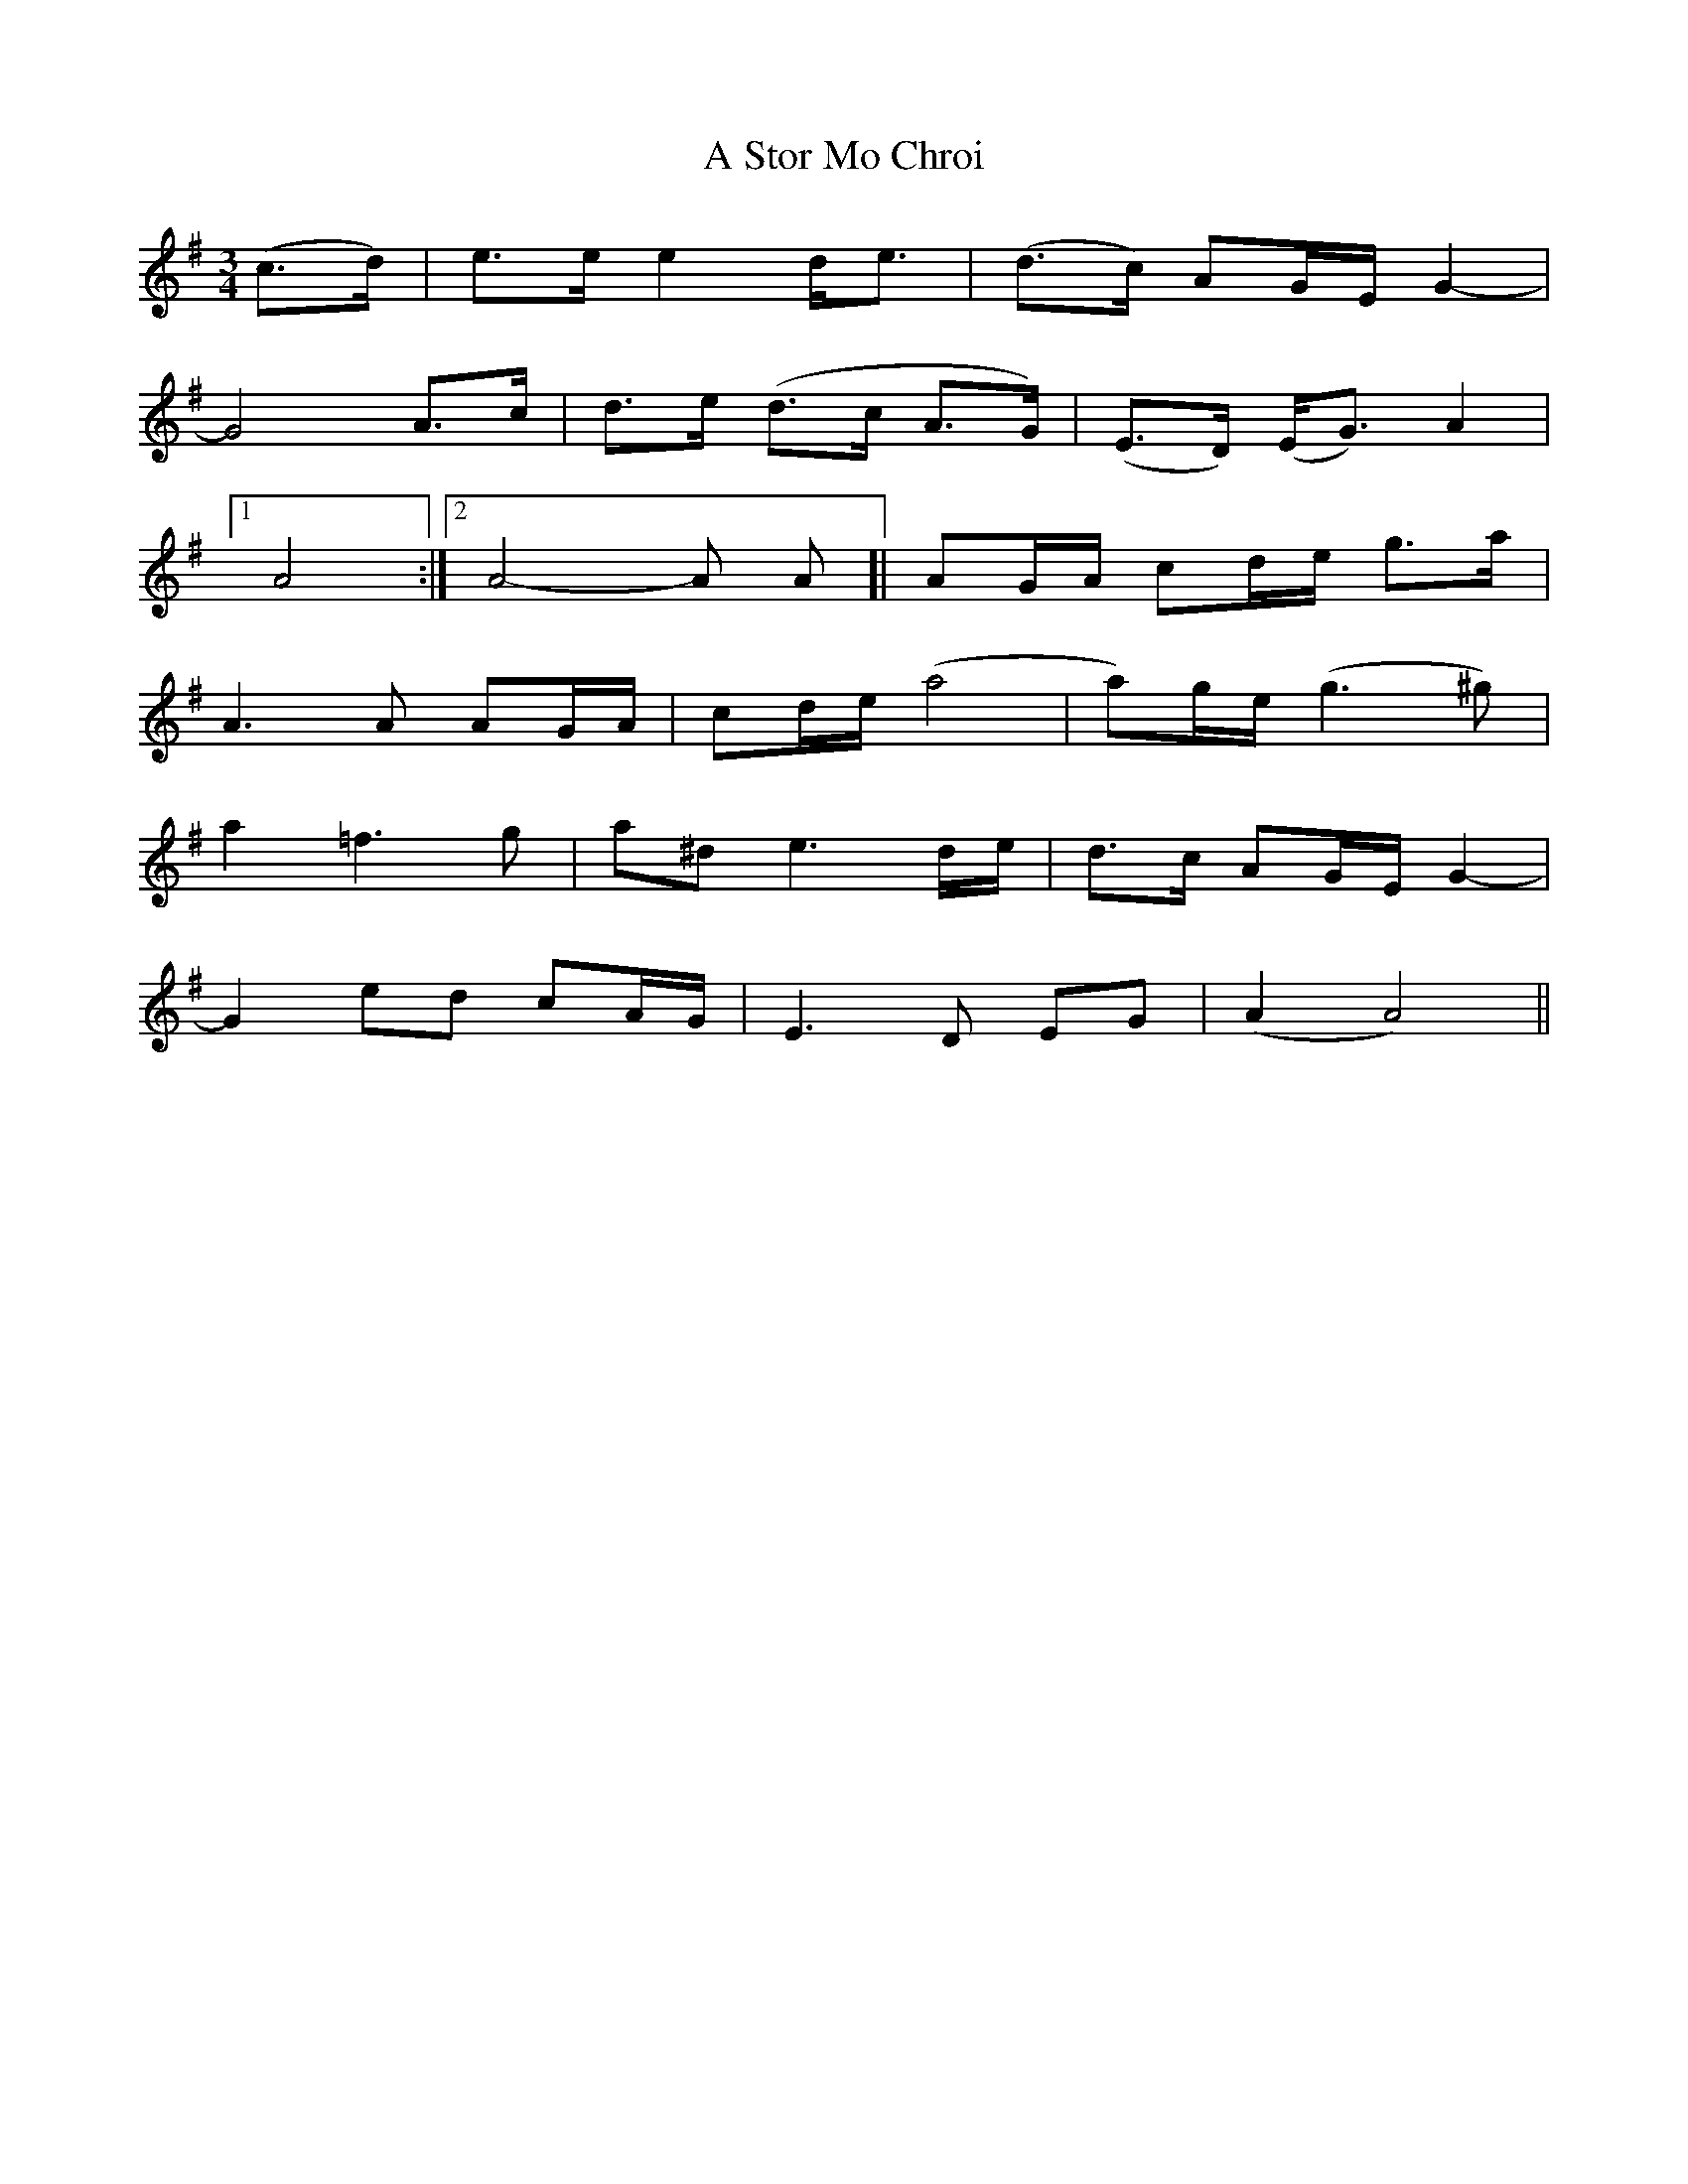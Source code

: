 X: 371
T: A Stor Mo Chroi
R: waltz
M: 3/4
K: Eminor
(c3/2d/)|e3/2e/ e2d<e|(d>c) AG/E/ G2-|
G4A3/2c/|d3/2e/ (d>c A>G)|(E3/2D/) (E<G) A2|
[1A4:|2 A4-A A]|AG/A/ cd/e/ g3/2a/|
A3A AG/A/|cd/e/ (a4|a)g/e/ (g3 ^g)|
a2=f3g|a^de3 d/e/|d>c AG/E/ G2-|
G2ed cA/G/|E3D EG|(A2A4)||

